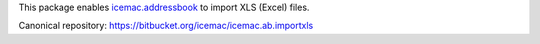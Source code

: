 This package enables `icemac.addressbook`_ to import XLS (Excel) files.

.. _`icemac.addressbook` : http://pypi.python.org/pypi/icemac.addressbook

Canonical repository: https://bitbucket.org/icemac/icemac.ab.importxls